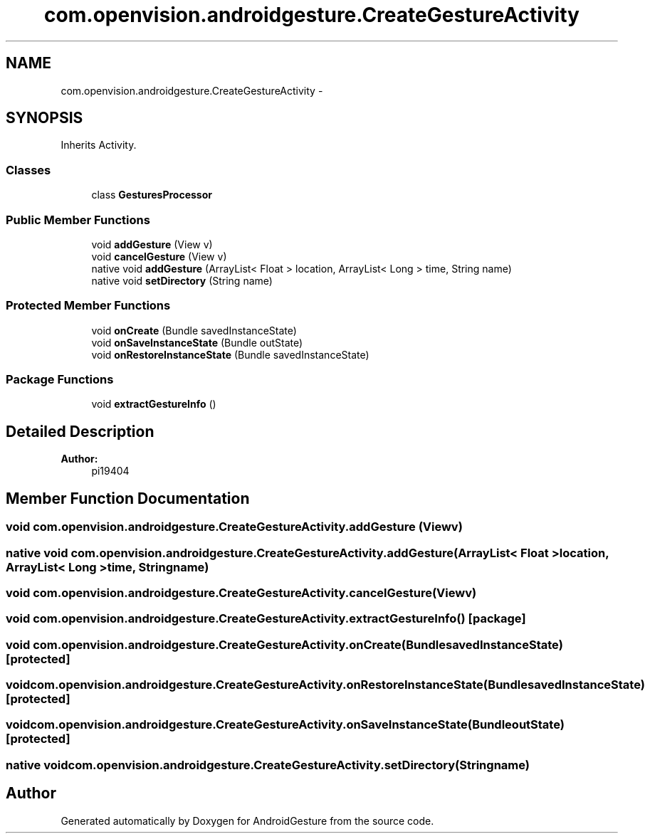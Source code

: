 .TH "com.openvision.androidgesture.CreateGestureActivity" 3 "Wed Aug 20 2014" "Version 0.0.1" "AndroidGesture" \" -*- nroff -*-
.ad l
.nh
.SH NAME
com.openvision.androidgesture.CreateGestureActivity \- 
.SH SYNOPSIS
.br
.PP
.PP
Inherits Activity\&.
.SS "Classes"

.in +1c
.ti -1c
.RI "class \fBGesturesProcessor\fP"
.br
.in -1c
.SS "Public Member Functions"

.in +1c
.ti -1c
.RI "void \fBaddGesture\fP (View v)"
.br
.ti -1c
.RI "void \fBcancelGesture\fP (View v)"
.br
.ti -1c
.RI "native void \fBaddGesture\fP (ArrayList< Float > location, ArrayList< Long > time, String name)"
.br
.ti -1c
.RI "native void \fBsetDirectory\fP (String name)"
.br
.in -1c
.SS "Protected Member Functions"

.in +1c
.ti -1c
.RI "void \fBonCreate\fP (Bundle savedInstanceState)"
.br
.ti -1c
.RI "void \fBonSaveInstanceState\fP (Bundle outState)"
.br
.ti -1c
.RI "void \fBonRestoreInstanceState\fP (Bundle savedInstanceState)"
.br
.in -1c
.SS "Package Functions"

.in +1c
.ti -1c
.RI "void \fBextractGestureInfo\fP ()"
.br
.in -1c
.SH "Detailed Description"
.PP 
\fBAuthor:\fP
.RS 4
pi19404 
.RE
.PP

.SH "Member Function Documentation"
.PP 
.SS "void \fBcom\&.openvision\&.androidgesture\&.CreateGestureActivity\&.addGesture\fP (Viewv)"
.SS "native void \fBcom\&.openvision\&.androidgesture\&.CreateGestureActivity\&.addGesture\fP (ArrayList< Float >location, ArrayList< Long >time, Stringname)"
.SS "void \fBcom\&.openvision\&.androidgesture\&.CreateGestureActivity\&.cancelGesture\fP (Viewv)"
.SS "void \fBcom\&.openvision\&.androidgesture\&.CreateGestureActivity\&.extractGestureInfo\fP ()\fC [package]\fP"
.SS "void \fBcom\&.openvision\&.androidgesture\&.CreateGestureActivity\&.onCreate\fP (BundlesavedInstanceState)\fC [protected]\fP"
.SS "void \fBcom\&.openvision\&.androidgesture\&.CreateGestureActivity\&.onRestoreInstanceState\fP (BundlesavedInstanceState)\fC [protected]\fP"
.SS "void \fBcom\&.openvision\&.androidgesture\&.CreateGestureActivity\&.onSaveInstanceState\fP (BundleoutState)\fC [protected]\fP"
.SS "native void \fBcom\&.openvision\&.androidgesture\&.CreateGestureActivity\&.setDirectory\fP (Stringname)"

.SH "Author"
.PP 
Generated automatically by Doxygen for AndroidGesture from the source code\&.
